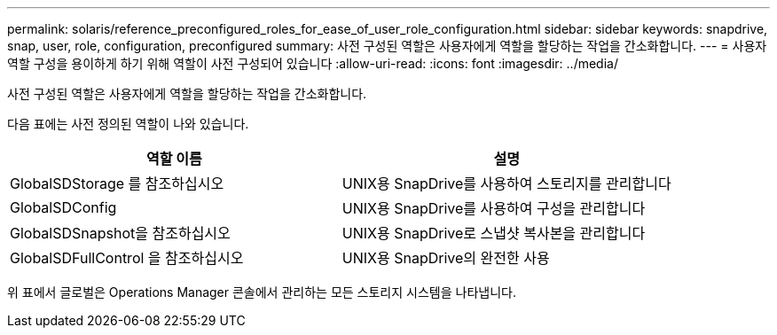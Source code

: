 ---
permalink: solaris/reference_preconfigured_roles_for_ease_of_user_role_configuration.html 
sidebar: sidebar 
keywords: snapdrive, snap, user, role, configuration, preconfigured 
summary: 사전 구성된 역할은 사용자에게 역할을 할당하는 작업을 간소화합니다. 
---
= 사용자 역할 구성을 용이하게 하기 위해 역할이 사전 구성되어 있습니다
:allow-uri-read: 
:icons: font
:imagesdir: ../media/


[role="lead"]
사전 구성된 역할은 사용자에게 역할을 할당하는 작업을 간소화합니다.

다음 표에는 사전 정의된 역할이 나와 있습니다.

|===
| 역할 이름 | 설명 


 a| 
GlobalSDStorage 를 참조하십시오
 a| 
UNIX용 SnapDrive를 사용하여 스토리지를 관리합니다



 a| 
GlobalSDConfig
 a| 
UNIX용 SnapDrive를 사용하여 구성을 관리합니다



 a| 
GlobalSDSnapshot을 참조하십시오
 a| 
UNIX용 SnapDrive로 스냅샷 복사본을 관리합니다



 a| 
GlobalSDFullControl 을 참조하십시오
 a| 
UNIX용 SnapDrive의 완전한 사용

|===
위 표에서 글로벌은 Operations Manager 콘솔에서 관리하는 모든 스토리지 시스템을 나타냅니다.
